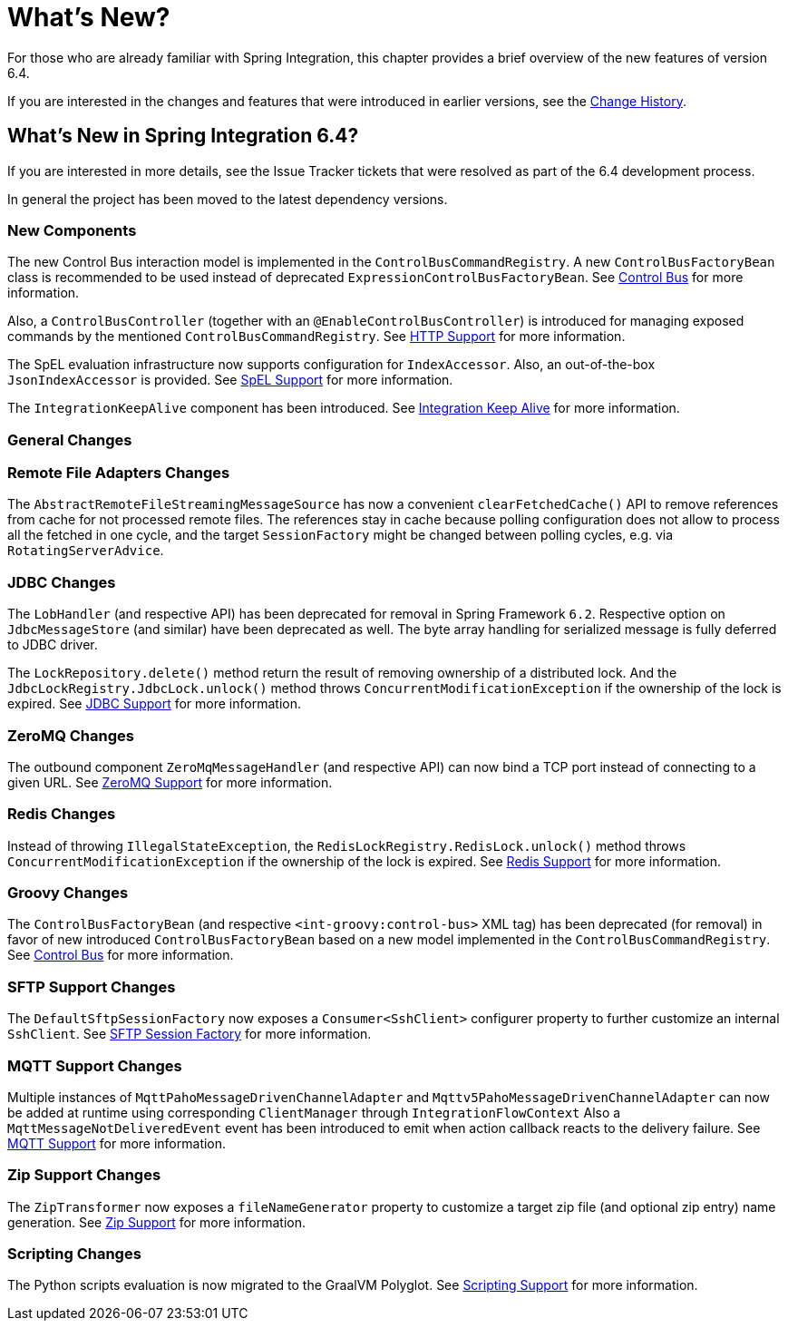 [[whats-new-part]]
= What's New?

[[spring-integration-intro-new]]
For those who are already familiar with Spring Integration, this chapter provides a brief overview of the new features of version 6.4.

If you are interested in the changes and features that were introduced in earlier versions, see the xref:history.adoc[Change History].

[[what-s-new-in-spring-integration-6-4]]
== What's New in Spring Integration 6.4?

If you are interested in more details, see the Issue Tracker tickets that were resolved as part of the 6.4 development process.

In general the project has been moved to the latest dependency versions.

[[x6.4-new-components]]
=== New Components

The new Control Bus interaction model is implemented in the `ControlBusCommandRegistry`.
A new `ControlBusFactoryBean` class is recommended to be used instead of deprecated `ExpressionControlBusFactoryBean`.
See xref:control-bus.adoc[Control Bus] for more information.

Also, a `ControlBusController` (together with an `@EnableControlBusController`) is introduced for managing exposed commands by the mentioned `ControlBusCommandRegistry`.
See xref:http.adoc[HTTP Support] for more information.

The SpEL evaluation infrastructure now supports configuration for `IndexAccessor`.
Also, an out-of-the-box `JsonIndexAccessor` is provided.
See xref:spel.adoc[SpEL Support] for more information.

The `IntegrationKeepAlive` component has been introduced.
See xref:keep-alive.adoc[Integration Keep Alive] for more information.


[[x6.4-general]]
=== General Changes

[[x6.4-remote-files-changes]]
=== Remote File Adapters Changes

The `AbstractRemoteFileStreamingMessageSource` has now a convenient `clearFetchedCache()` API to remove references from cache for not processed remote files.
The references stay in cache because polling configuration does not allow to process all the fetched in one cycle, and the target `SessionFactory` might be changed between polling cycles, e.g. via `RotatingServerAdvice`.

[[x6.4-jdbc-changes]]
=== JDBC Changes

The `LobHandler` (and respective API) has been deprecated for removal in Spring Framework `6.2`.
Respective option on `JdbcMessageStore` (and similar) have been deprecated as well.
The byte array handling for serialized message is fully deferred to JDBC driver.

The `LockRepository.delete()` method return the result of removing ownership of a distributed lock.
And the `JdbcLockRegistry.JdbcLock.unlock()` method throws `ConcurrentModificationException` if the ownership of the lock is expired.
See xref:jdbc.adoc[JDBC Support] for more information.

[[x6.4-zeromq-changes]]
=== ZeroMQ Changes

The outbound component `ZeroMqMessageHandler` (and respective API) can now bind a TCP port instead of connecting to a given URL.
See xref:zeromq.adoc[ZeroMQ Support] for more information.

[[x6.4-redis-changes]]
=== Redis Changes

Instead of throwing `IllegalStateException`, the `RedisLockRegistry.RedisLock.unlock()` method throws `ConcurrentModificationException` if the ownership of the lock is expired.
See xref:redis.adoc[Redis Support] for more information.

[[x6.4-groovy-changes]]
=== Groovy Changes

The `ControlBusFactoryBean` (and respective `<int-groovy:control-bus>` XML tag) has been deprecated (for removal) in favor of new introduced `ControlBusFactoryBean` based on a new model implemented in the `ControlBusCommandRegistry`.
See xref:control-bus.adoc[Control Bus] for more information.


[[x6.4-sftp-changes]]
=== SFTP Support Changes

The `DefaultSftpSessionFactory` now exposes a `Consumer<SshClient>` configurer property to further customize an internal `SshClient`.
See xref:sftp/session-factory.adoc[SFTP Session Factory] for more information.

[[x6.4-mqtt-support-changes]]
=== MQTT Support Changes

Multiple instances of `MqttPahoMessageDrivenChannelAdapter` and `Mqttv5PahoMessageDrivenChannelAdapter` can now be added at runtime using corresponding `ClientManager` through `IntegrationFlowContext`
Also a `MqttMessageNotDeliveredEvent` event has been introduced to emit when action callback reacts to the delivery failure.
See xref:mqtt.adoc[MQTT Support] for more information.

[[x6.4-zip-support-changes]]
=== Zip Support Changes

The `ZipTransformer` now exposes a `fileNameGenerator` property to customize a target zip file (and optional zip entry) name generation.
See xref:zip.adoc[Zip Support] for more information.


[[x6.4-scripting-changes]]
=== Scripting Changes

The Python scripts evaluation is now migrated to the GraalVM Polyglot.
See xref:scripting.adoc[Scripting Support] for more information.
